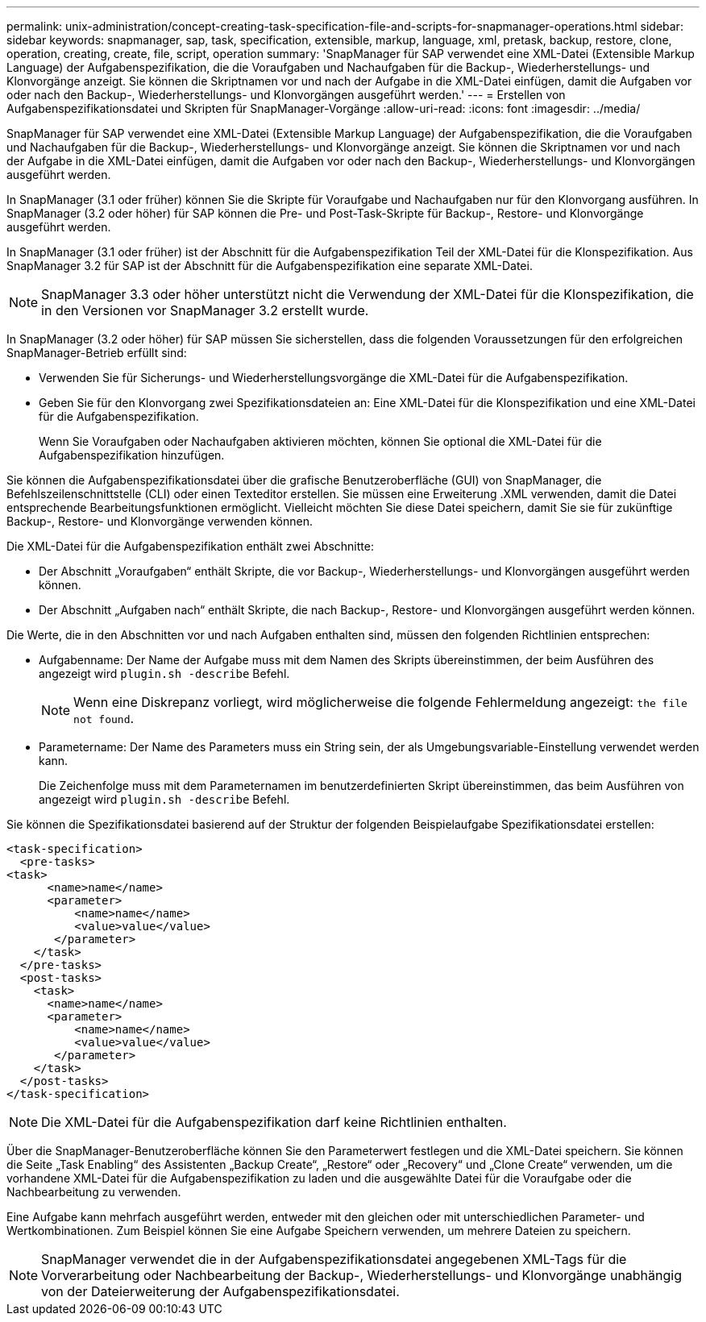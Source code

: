 ---
permalink: unix-administration/concept-creating-task-specification-file-and-scripts-for-snapmanager-operations.html 
sidebar: sidebar 
keywords: snapmanager, sap, task, specification, extensible, markup, language, xml, pretask, backup, restore, clone, operation, creating, create, file, script, operation 
summary: 'SnapManager für SAP verwendet eine XML-Datei (Extensible Markup Language) der Aufgabenspezifikation, die die Voraufgaben und Nachaufgaben für die Backup-, Wiederherstellungs- und Klonvorgänge anzeigt. Sie können die Skriptnamen vor und nach der Aufgabe in die XML-Datei einfügen, damit die Aufgaben vor oder nach den Backup-, Wiederherstellungs- und Klonvorgängen ausgeführt werden.' 
---
= Erstellen von Aufgabenspezifikationsdatei und Skripten für SnapManager-Vorgänge
:allow-uri-read: 
:icons: font
:imagesdir: ../media/


[role="lead"]
SnapManager für SAP verwendet eine XML-Datei (Extensible Markup Language) der Aufgabenspezifikation, die die Voraufgaben und Nachaufgaben für die Backup-, Wiederherstellungs- und Klonvorgänge anzeigt. Sie können die Skriptnamen vor und nach der Aufgabe in die XML-Datei einfügen, damit die Aufgaben vor oder nach den Backup-, Wiederherstellungs- und Klonvorgängen ausgeführt werden.

In SnapManager (3.1 oder früher) können Sie die Skripte für Voraufgabe und Nachaufgaben nur für den Klonvorgang ausführen. In SnapManager (3.2 oder höher) für SAP können die Pre- und Post-Task-Skripte für Backup-, Restore- und Klonvorgänge ausgeführt werden.

In SnapManager (3.1 oder früher) ist der Abschnitt für die Aufgabenspezifikation Teil der XML-Datei für die Klonspezifikation. Aus SnapManager 3.2 für SAP ist der Abschnitt für die Aufgabenspezifikation eine separate XML-Datei.


NOTE: SnapManager 3.3 oder höher unterstützt nicht die Verwendung der XML-Datei für die Klonspezifikation, die in den Versionen vor SnapManager 3.2 erstellt wurde.

In SnapManager (3.2 oder höher) für SAP müssen Sie sicherstellen, dass die folgenden Voraussetzungen für den erfolgreichen SnapManager-Betrieb erfüllt sind:

* Verwenden Sie für Sicherungs- und Wiederherstellungsvorgänge die XML-Datei für die Aufgabenspezifikation.
* Geben Sie für den Klonvorgang zwei Spezifikationsdateien an: Eine XML-Datei für die Klonspezifikation und eine XML-Datei für die Aufgabenspezifikation.
+
Wenn Sie Voraufgaben oder Nachaufgaben aktivieren möchten, können Sie optional die XML-Datei für die Aufgabenspezifikation hinzufügen.



Sie können die Aufgabenspezifikationsdatei über die grafische Benutzeroberfläche (GUI) von SnapManager, die Befehlszeilenschnittstelle (CLI) oder einen Texteditor erstellen. Sie müssen eine Erweiterung .XML verwenden, damit die Datei entsprechende Bearbeitungsfunktionen ermöglicht. Vielleicht möchten Sie diese Datei speichern, damit Sie sie für zukünftige Backup-, Restore- und Klonvorgänge verwenden können.

Die XML-Datei für die Aufgabenspezifikation enthält zwei Abschnitte:

* Der Abschnitt „Voraufgaben“ enthält Skripte, die vor Backup-, Wiederherstellungs- und Klonvorgängen ausgeführt werden können.
* Der Abschnitt „Aufgaben nach“ enthält Skripte, die nach Backup-, Restore- und Klonvorgängen ausgeführt werden können.


Die Werte, die in den Abschnitten vor und nach Aufgaben enthalten sind, müssen den folgenden Richtlinien entsprechen:

* Aufgabenname: Der Name der Aufgabe muss mit dem Namen des Skripts übereinstimmen, der beim Ausführen des angezeigt wird `plugin.sh -describe` Befehl.
+

NOTE: Wenn eine Diskrepanz vorliegt, wird möglicherweise die folgende Fehlermeldung angezeigt: `the file not found`.

* Parametername: Der Name des Parameters muss ein String sein, der als Umgebungsvariable-Einstellung verwendet werden kann.
+
Die Zeichenfolge muss mit dem Parameternamen im benutzerdefinierten Skript übereinstimmen, das beim Ausführen von angezeigt wird `plugin.sh -describe` Befehl.



Sie können die Spezifikationsdatei basierend auf der Struktur der folgenden Beispielaufgabe Spezifikationsdatei erstellen:

[listing]
----

<task-specification>
  <pre-tasks>
<task>
      <name>name</name>
      <parameter>
          <name>name</name>
          <value>value</value>
       </parameter>
    </task>
  </pre-tasks>
  <post-tasks>
    <task>
      <name>name</name>
      <parameter>
          <name>name</name>
          <value>value</value>
       </parameter>
    </task>
  </post-tasks>
</task-specification>
----

NOTE: Die XML-Datei für die Aufgabenspezifikation darf keine Richtlinien enthalten.

Über die SnapManager-Benutzeroberfläche können Sie den Parameterwert festlegen und die XML-Datei speichern. Sie können die Seite „Task Enabling“ des Assistenten „Backup Create“, „Restore“ oder „Recovery“ und „Clone Create“ verwenden, um die vorhandene XML-Datei für die Aufgabenspezifikation zu laden und die ausgewählte Datei für die Voraufgabe oder die Nachbearbeitung zu verwenden.

Eine Aufgabe kann mehrfach ausgeführt werden, entweder mit den gleichen oder mit unterschiedlichen Parameter- und Wertkombinationen. Zum Beispiel können Sie eine Aufgabe Speichern verwenden, um mehrere Dateien zu speichern.


NOTE: SnapManager verwendet die in der Aufgabenspezifikationsdatei angegebenen XML-Tags für die Vorverarbeitung oder Nachbearbeitung der Backup-, Wiederherstellungs- und Klonvorgänge unabhängig von der Dateierweiterung der Aufgabenspezifikationsdatei.
